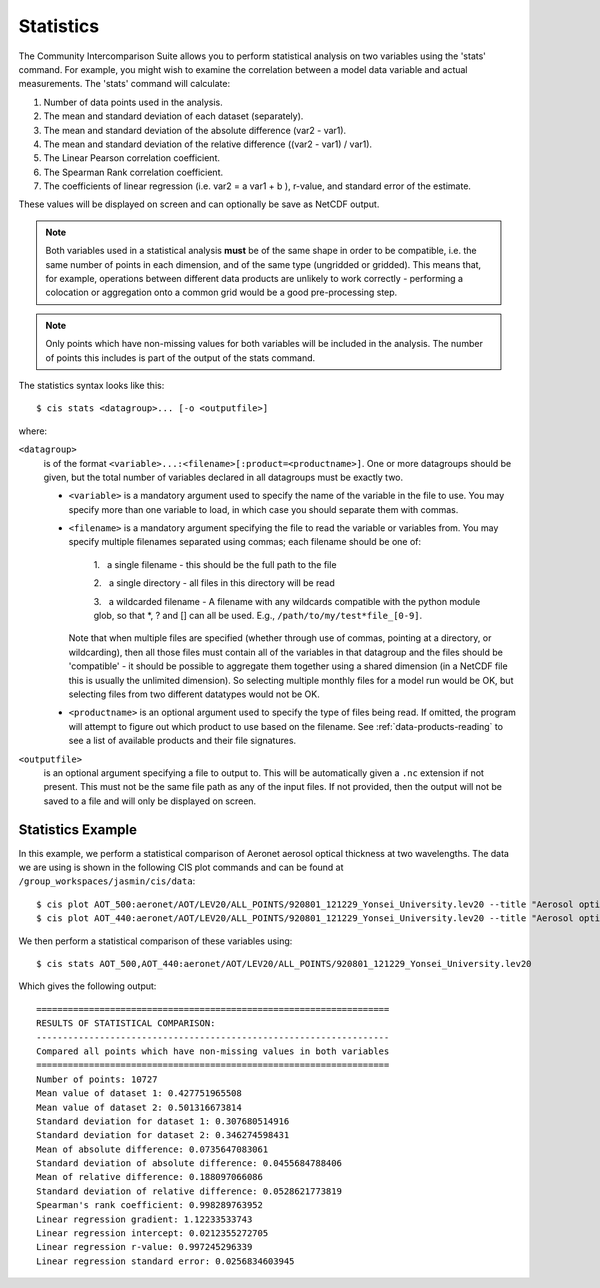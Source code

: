.. _statistics:
.. |nbsp| unicode:: 0xA0

**********
Statistics
**********

The Community Intercomparison Suite allows you to perform statistical analysis on two variables using the 'stats'
command. For example, you might wish to examine the correlation between a model data variable and actual measurements.
The 'stats' command will calculate:

#. Number of data points used in the analysis.
#. The mean and standard deviation of each dataset (separately).
#. The mean and standard deviation of the absolute difference (var2 - var1).
#. The mean and standard deviation of the relative difference ((var2 - var1) / var1).
#. The Linear Pearson correlation coefficient.
#. The Spearman Rank correlation coefficient.
#. The coefficients of linear regression (i.e. var2 = a var1 + b ), r-value, and standard error of the estimate.

These values will be displayed on screen and can optionally be save as NetCDF output.

.. note::
    Both variables used in a statistical analysis **must** be of the same shape in order to be compatible, i.e. the
    same number of points in each dimension, and of the same type (ungridded or gridded). This means that, for example,
    operations between different data products are unlikely to work correctly - performing a colocation or aggregation
    onto a common grid would be a good pre-processing step.

.. note::
    Only points which have non-missing values for both variables will be included in the analysis. The number of points
    this includes is part of the output of the stats command.

The statistics syntax looks like this::

    $ cis stats <datagroup>... [-o <outputfile>]

where:

``<datagroup>``
  is of the format ``<variable>...:<filename>[:product=<productname>]``. One or more
  datagroups should be given, but the total number of variables declared in all datagroups must be exactly two.

  * ``<variable>`` is a mandatory argument used to specify the name of the variable in the file to use. You may
    specify more than one variable to load, in which case you should separate them with commas.

  * ``<filename>`` is a mandatory argument specifying the file to read the variable or variables from. You may specify
    multiple filenames separated using commas; each filename should be one of:

      \1. |nbsp| a single filename - this should be the full path to the file

      \2. |nbsp| a single directory - all files in this directory will be read

      \3. |nbsp| a wildcarded filename - A filename with any wildcards compatible with the python module glob, so that \*, ? and [] can all be used. E.g., ``/path/to/my/test*file_[0-9]``.

    Note that when multiple files are specified (whether through use of commas, pointing at a directory, or wildcarding),
    then all those files must contain all of the variables in that datagroup and the files should be 'compatible' - it
    should be possible to aggregate them together using a shared dimension (in a NetCDF file this is usually the unlimited
    dimension). So selecting multiple monthly files for a model run would be OK, but selecting files from two different
    datatypes would not be OK.

  * ``<productname>`` is an optional argument used to specify the type of files being read. If omitted, the program will
    attempt to figure out which product to use based on the filename. See :ref:`data-products-reading` to see a list of
    available products and their file signatures.

``<outputfile>``
  is an optional argument specifying a file to output to. This will be automatically given a ``.nc`` extension if not
  present. This must not be the same file path as any of the input files. If not provided, then the output will not be
  saved to a file and will only be displayed on screen.


Statistics Example
==================

In this example, we perform a statistical comparison of Aeronet aerosol optical thickness at two wavelengths.
The data we are using is shown in the following CIS plot commands
and can be found at ``/group_workspaces/jasmin/cis/data``::

    $ cis plot AOT_500:aeronet/AOT/LEV20/ALL_POINTS/920801_121229_Yonsei_University.lev20 --title "Aerosol optical thickness 550nm"
    $ cis plot AOT_440:aeronet/AOT/LEV20/ALL_POINTS/920801_121229_Yonsei_University.lev20 --title "Aerosol optical thickness 440nm"

.. image:: img/stats-aero500.png
   :width: 450px

.. image:: img/stats-aero440.png
   :width: 450px


We then perform a statistical comparison of these variables using::

    $ cis stats AOT_500,AOT_440:aeronet/AOT/LEV20/ALL_POINTS/920801_121229_Yonsei_University.lev20

Which gives the following output::

    ===================================================================
    RESULTS OF STATISTICAL COMPARISON:
    -------------------------------------------------------------------
    Compared all points which have non-missing values in both variables
    ===================================================================
    Number of points: 10727
    Mean value of dataset 1: 0.427751965508
    Mean value of dataset 2: 0.501316673814
    Standard deviation for dataset 1: 0.307680514916
    Standard deviation for dataset 2: 0.346274598431
    Mean of absolute difference: 0.0735647083061
    Standard deviation of absolute difference: 0.0455684788406
    Mean of relative difference: 0.188097066086
    Standard deviation of relative difference: 0.0528621773819
    Spearman's rank coefficient: 0.998289763952
    Linear regression gradient: 1.12233533743
    Linear regression intercept: 0.0212355272705
    Linear regression r-value: 0.997245296339
    Linear regression standard error: 0.0256834603945
